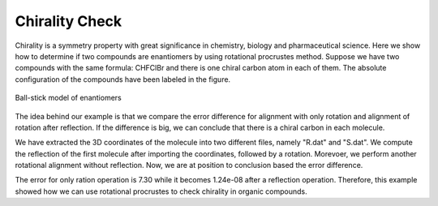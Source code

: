 ..
    : Procrustes is a collection of interpretive chemical tools for
    : analyzing outputs of the quantum chemistry calculations.
    :
    : Copyright (C) 2017-2020 The Procrustes Development Team
    :
    : This file is part of Procrustes.
    :
    : Procrustes is free software; you can redistribute it and/or
    : modify it under the terms of the GNU General Public License
    : as published by the Free Software Foundation; either version 3
    : of the License, or (at your option) any later version.
    :
    : Procrustes is distributed in the hope that it will be useful,
    : but WITHOUT ANY WARRANTY; without even the implied warranty of
    : MERCHANTABILITY or FITNESS FOR A PARTICULAR PURPOSE.  See the
    : GNU General Public License for more details.
    :
    : You should have received a copy of the GNU General Public License
    : along with this program; if not, see <http://www.gnu.org/licenses/>
    :
    : --


Chirality Check
===============

Chirality is a symmetry property with great significance in chemistry, biology and pharmaceutical
science. Here we show how to determine if two compounds are enantiomers by using rotational
procrustes method. Suppose we have two compounds with the same formula: CHFClBr and there is one
chiral carbon atom in each of them. The absolute configuration of the compounds have been labeled in
the figure.

.. _label2:
.. figure:: examples/chirality_check/compounds.jpg
    :align: center
    :figclass: align-center

    Ball-stick model of enantiomers

The idea behind our example is that we compare the error difference for alignment with only rotation
and alignment of rotation after reflection. If the difference is big, we can conclude that there is
a chiral carbon in each molecule.

We have extracted the 3D coordinates of the molecule into two different files, namely "R.dat" and
"S.dat". We compute the reflection of the first molecule after importing the coordinates, followed
by a rotation. Morevoer, we perform another rotational alignment without reflection. Now, we are at
position to conclusion based the error difference.


.. code-block:: python
  :linenos:

  # import libraries
  import numpy as np
  from procrustes import *

  def chiral_check(A_data, B_data):
    r"""Check if a organic compound is chiral.

    Parameters
    ----------
    A_data : string
        The data file that contains 3D coordinates of the first organic compound A.
    B_data : string
        The data file that contains 3D coordinates of the second organic compound B.
    Returns
    -------
    A : ndarray
        3D coordinates of the first organic compound A.
    B : ndarray
        3D coordinates of the first organic compound B.
    """

    # get the data
    A = np.loadtxt(A_data)
    B = np.loadtxt(B_data)

    reflection = np.array([[-1, 0, 0], [0, 1, 0], [0, 0, 1]])
    # create the reflection of compound A over the yz plane
    A_ref = np.dot(s, reflection)
    # Compute the rotational procrustes
    _, _, U_rot, e_rot = rotational(A_ref, B, translate=True,
                                    scale=False,
                                    remove_zero_col=False,
                                    remove_zero_row=False)
    # Compute the error: reflection + rotation
    _, _, U__ref_rot, e_ref_rot = rotational(A_ref, B,
                                             translate=True,
                                             scale=False)

    if e_rot/e_ref_rot > 10:
    	print("These two compounds are enantiomers \
    		and there is at least one chiral center in each of them.")
    else:
    	print("These two compounds are not enantiomers \
    		and there is no chiral center in any of them.")

  if __name__ == "__main__":
	  chiral_check(A_data, B_data)

The error for only ration operation is 7.30 while it becomes 1.24e-08 after a reflection operation.
Therefore, this example showed how we can use rotational procrustes to check chirality in organic
compounds.
